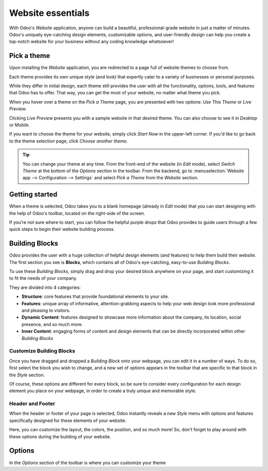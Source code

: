 ==================
Website essentials
==================

With Odoo's *Website* application, anyone can build a beautiful, professional-grade website in just
a matter of minutes. Odoo's uniquely eye-catching design elements, customizable options, and
user-friendly design can help you create a top-notch website for your business without any coding
knowledge whatsoever!

Pick a theme
============

Upon installing the *Website* application, you are redirected to a page full of website themes to
choose from.

.. image:: essentials/pick-theme-page
   :align: center
   :alt: the pick a theme page in the website application

Each theme provides its own unique style (and look) that expertly cater to a variety of businesses
or personal purposes.

While they differ in initial design, each theme still provides the user with all the functionality,
options, tools, and features that Odoo has to offer. That way, you can get the most of your website,
no matter what theme you pick.

When you hover over a theme on the *Pick a Theme* page, you are presented with two options: *Use
This Theme* or *Live Preview*.

.. image:: essentials/ live preview
   :align: center
   :alt: live preview of a website theme

Clicking *Live Preview* presents you with a sample website in that desired theme. You can also
choose to see it in *Desktop* or *Mobile*.

If you want to choose the theme for your website, simply click *Start Now* in the upper-left
corner. If you'd like to go back to the theme selection page, click *Choose another theme*.

.. image:: essentials/sample website preview
   :align: center
   :alt: sample website preview

.. tip::
   You can change your theme at any time. From the front-end of the website (in *Edit* mode),
   select *Switch Theme* at the bottom of the *Options* section in the toolbar. From the backend, go
   to :menuselection:`Website app --> Configuration --> Settings` and select *Pick a Theme* from the
   *Website* section.

Getting started
===============

When a theme is selected, Odoo takes you to a blank homepage (already in *Edit* mode) that you
can start designing with the help of Odoo's toolbar, located on the right-side of the screen.

.. image:: essentials/blank homepage in edit mode
   :align: center
   :alt: blank homepage in edit mode

If you're not sure where to start, you can follow the helpful purple drops that Odoo provides to
guide users through a few quick steps to begin their website building process.

.. image:: essentials/helpful purple drops
   :align: center
   :alt: odoo purple drops in website builder

Building Blocks
===============

Odoo provides the user with a huge collection of helpful design elements (and features) to help
them build their website. The first section you see is **Blocks**, which contains all of Odoo's
eye-catching, easy-to-use *Building Blocks*.

To use these *Building Blocks*, simply drag and drop your desired block anywhere on your page, and
start customizing it to fit the needs of your company.

They are divided into 4 categories:

-  **Structure**: core features that provide foundational elements to your site.

-  **Features**: unique array of informative, attention-grabbing aspects to help your web design
   look more professional and pleasing to visitors.

-  **Dynamic Content**: features designed to showcase more information about the company, its
   location, social presence, and so much more.

-  **Inner Content**: engaging forms of content and design elements that can be directly
   incorporated within other *Building Blocks*

Customize Building Blocks
-------------------------

Once you have dragged and dropped a *Building Block* onto your webpage, you can edit it in a number
of ways. To do so, first select the block you wish to change, and a new set of options appears in
the toolbar that are specific to that block in the *Style* section.

.. image:: essentials/building block in edit mode with specific options on the right
   :align: center
   :alt: building block with specific options in the toolbar

Of course, these options are different for every block, so be sure to consider every
configuration for each design element you place on your webpage, in order to create a truly unique
and memorable style.

Header and Footer
-----------------

When the header or footer of your page is selected, Odoo instantly reveals a new *Style* menu
with options and features specifically designed for these elements of your website.

.. image:: essentials/header and footer special style options
   :align: center
   :alt: header and footer special style options in the toolbar

Here, you can customize the layout, the colors, the position, and so much more! So, don't forget
to play around with these options during the building of your website.

Options
=======

In the *Options* section of the toolbar is where you can customize your theme


.. seealso::

   :doc:`../publish/domain_name`

   :doc:`../publish/geo_ip_installation`

   :doc:`../publish/multi_website`

   :doc:`../publish/translate`